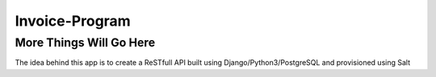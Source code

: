 ################
Invoice-Program
################

More Things Will Go Here
=========================

The idea behind this app is to create a ReSTfull API built using Django/Python3/PostgreSQL and
provisioned using Salt
